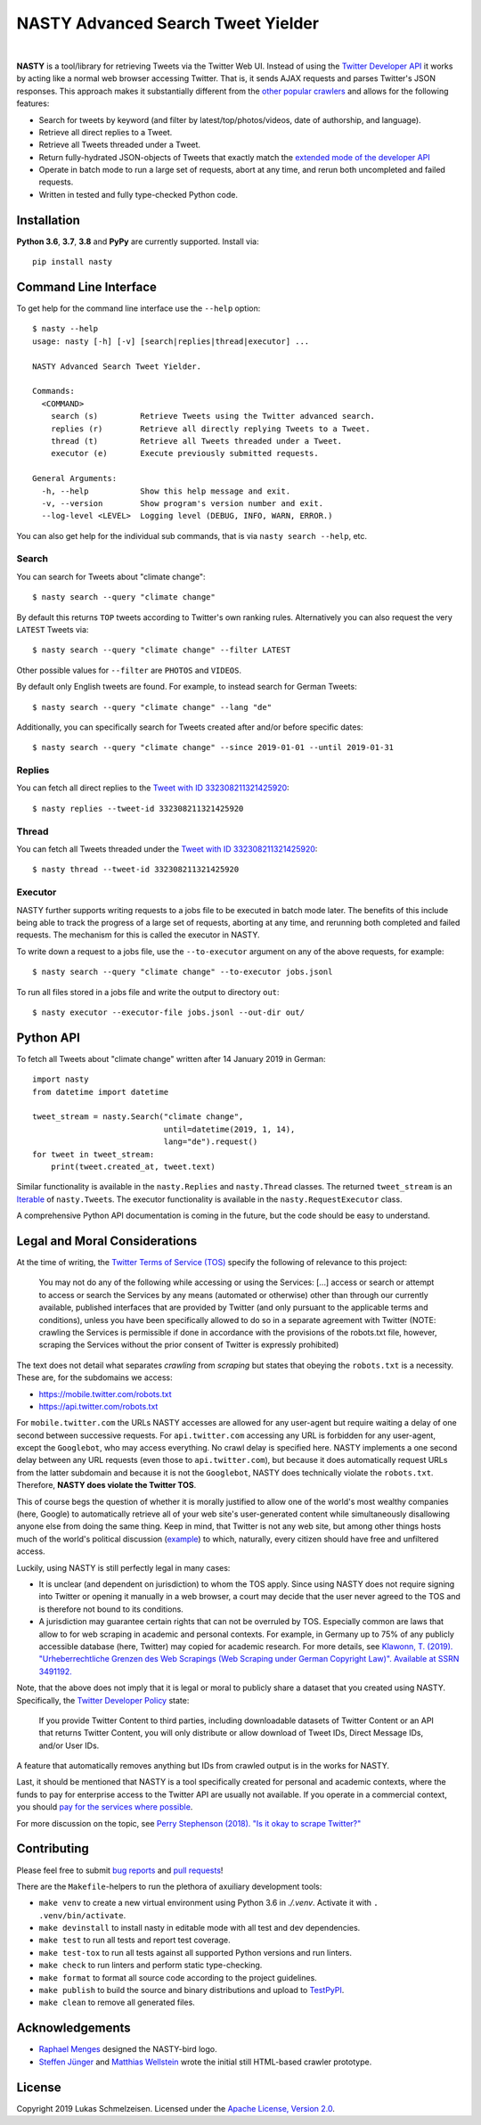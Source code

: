========================================================================================
NASTY Advanced Search Tweet Yielder
========================================================================================

.. image:: https://raw.githubusercontent.com/lschmelzeisen/nasty/master/assets/textlogo.png
    :alt: Logo
    :width: 420
    :height: 200
    :align: center

|

**NASTY** is a tool/library for retrieving Tweets via the Twitter Web UI.
Instead of using the `Twitter Developer API <https://developer.twitter.com/>`_ it
works by acting like a normal web browser accessing Twitter.
That is, it sends AJAX requests and parses Twitter's JSON responses.
This approach makes it substantially different from the
`other <https://github.com/bisguzar/twitter-scraper>`_
`popular <https://github.com/Jefferson-Henrique/GetOldTweets-python>`_
`crawlers <https://github.com/jonbakerfish/TweetScraper>`_ and allows for the following
features:

* Search for tweets by keyword (and filter by latest/top/photos/videos, date of
  authorship, and language).
* Retrieve all direct replies to a Tweet.
* Retrieve all Tweets threaded under a Tweet.
* Return fully-hydrated JSON-objects of Tweets that exactly match the `extended mode of
  the developer API <https://developer.twitter.com/en/docs/tweets/tweet-updates>`_
* Operate in batch mode to run a large set of requests, abort at any time, and rerun
  both uncompleted and failed requests.
* Written in tested and fully type-checked Python code.

Installation
========================================================================================

**Python 3.6**, **3.7**, **3.8** and **PyPy** are currently supported.
Install via::

    pip install nasty

Command Line Interface
========================================================================================

To get help for the command line interface use the ``--help`` option::

    $ nasty --help
    usage: nasty [-h] [-v] [search|replies|thread|executor] ...

    NASTY Advanced Search Tweet Yielder.

    Commands:
      <COMMAND>
        search (s)         Retrieve Tweets using the Twitter advanced search.
        replies (r)        Retrieve all directly replying Tweets to a Tweet.
        thread (t)         Retrieve all Tweets threaded under a Tweet.
        executor (e)       Execute previously submitted requests.

    General Arguments:
      -h, --help           Show this help message and exit.
      -v, --version        Show program's version number and exit.
      --log-level <LEVEL>  Logging level (DEBUG, INFO, WARN, ERROR.)

You can also get help for the individual sub commands, that is via ``nasty search
--help``, etc.

Search
----------------------------------------------------------------------------------------

You can search for Tweets about "climate change"::

    $ nasty search --query "climate change"

By default this returns ``TOP`` tweets according to Twitter's own ranking rules.
Alternatively you can also request the very ``LATEST`` Tweets via::

    $ nasty search --query "climate change" --filter LATEST

Other possible values for ``--filter`` are ``PHOTOS`` and ``VIDEOS``.

By default only English tweets are found.
For example, to instead search for German Tweets::

    $ nasty search --query "climate change" --lang "de"

Additionally, you can specifically search for Tweets created after and/or before
specific dates::

    $ nasty search --query "climate change" --since 2019-01-01 --until 2019-01-31

Replies
----------------------------------------------------------------------------------------

You can fetch all direct replies to the `Tweet with ID 332308211321425920
<https://twitter.com/realDonaldTrump/status/332308211321425920>`_::

    $ nasty replies --tweet-id 332308211321425920

Thread
----------------------------------------------------------------------------------------

You can fetch all Tweets threaded under the `Tweet with ID 332308211321425920
<https://twitter.com/realDonaldTrump/status/332308211321425920>`_::

    $ nasty thread --tweet-id 332308211321425920

Executor
----------------------------------------------------------------------------------------

NASTY further supports writing requests to a jobs file to be executed in batch mode
later.
The benefits of this include being able to track the progress of a large set of
requests, aborting at any time, and rerunning both completed and failed requests.
The mechanism for this is called the executor in NASTY.

To write down a request to a jobs file, use the ``--to-executor`` argument on any of
the above requests, for example::

    $ nasty search --query "climate change" --to-executor jobs.jsonl

To run all files stored in a jobs file and write the output to directory ``out``::

    $ nasty executor --executor-file jobs.jsonl --out-dir out/

Python API
========================================================================================

To fetch all Tweets about "climate change" written after 14 January 2019 in German::

    import nasty
    from datetime import datetime

    tweet_stream = nasty.Search("climate change",
                                until=datetime(2019, 1, 14),
                                lang="de").request()
    for tweet in tweet_stream:
        print(tweet.created_at, tweet.text)

Similar functionality is available in the ``nasty.Replies`` and ``nasty.Thread``
classes.
The returned ``tweet_stream`` is an `Iterable
<https://docs.python.org/3/library/typing.html#typing.Iterable>`_ of ``nasty.Tweet``\ s.
The executor functionality is available in the ``nasty.RequestExecutor`` class.

A comprehensive Python API documentation is coming in the future, but the code should
be easy to understand.

Legal and Moral Considerations
========================================================================================

At the time of writing, the
`Twitter Terms of Service (TOS) <https://twitter.com/en/tos>`_ specify the following of
relevance to this project:

    You may not do any of the following while accessing or using the Services: [...]
    access or search or attempt to access or search the Services by any means
    (automated or otherwise) other than through our currently available, published
    interfaces that are provided by Twitter (and only pursuant to the applicable terms
    and conditions), unless you have been specifically allowed to do so in a separate
    agreement with Twitter (NOTE: crawling the Services is permissible if done in
    accordance with the provisions of the robots.txt file, however, scraping the
    Services without the prior consent of Twitter is expressly prohibited)

The text does not detail what separates *crawling* from *scraping* but states that
obeying the ``robots.txt`` is a necessity.
These are, for the subdomains we access:

* https://mobile.twitter.com/robots.txt
* https://api.twitter.com/robots.txt

For ``mobile.twitter.com`` the URLs NASTY accesses are allowed for any user-agent but
require waiting a delay of one second between successive requests.
For ``api.twitter.com`` accessing any URL is forbidden for any user-agent, except the
``Googlebot``, who may access everything.
No crawl delay is specified here.
NASTY implements a one second delay between any URL requests (even those to
``api.twitter.com``), but because it does automatically request URLs from the latter
subdomain and because it is not the ``Googlebot``, NASTY does technically violate the
``robots.txt``.
Therefore, **NASTY does violate the Twitter TOS**.

This of course begs the question of whether it is morally justified to allow one of the
world's most wealthy companies (here, Google) to automatically retrieve all of your web
site's user-generated content while simultaneously disallowing anyone else from doing the
same thing.
Keep in mind, that Twitter is not any web site, but among other things hosts much of the
world's political discussion
(`example <https://twitter.com/realdonaldtrump/status/1213919480574812160>`_) to which,
naturally, every citizen should have free and unfiltered access.

Luckily, using NASTY is still perfectly legal in many cases:

* It is unclear (and dependent on jurisdiction) to whom the TOS apply.
  Since using NASTY does not require signing into Twitter or opening it manually in
  a web browser, a court may decide that the user never agreed to the TOS and is
  therefore not bound to its conditions.
* A jurisdiction may guarantee certain rights that can not be overruled by TOS.
  Especially common are laws that allow to for web scraping in academic and personal
  contexts.
  For example, in Germany up to 75% of any publicly accessible database (here, Twitter)
  may copied for academic research.
  For more details, see `Klawonn, T. (2019). "Urheberrechtliche Grenzen des Web Scrapings
  (Web Scraping under German Copyright Law)". Available at SSRN 3491192.
  <https://papers.ssrn.com/sol3/papers.cfm?abstract_id=3491192>`_

Note, that the above does not imply that it is legal or moral to publicly share a
dataset that you created using NASTY.
Specifically, the `Twitter Developer Policy
<https://developer.twitter.com/en/developer-terms/agreement-and-policy#id8>`_ state:

    If you provide Twitter Content to third parties, including downloadable datasets of
    Twitter Content or an API that returns Twitter Content, you will only distribute or
    allow download of Tweet IDs, Direct Message IDs, and/or User IDs.

A feature that automatically removes anything but IDs from crawled output is in the
works for NASTY.

Last, it should be mentioned that NASTY is a tool specifically created for personal and
academic contexts, where the funds to pay for enterprise access to the Twitter API are
usually not available.
If you operate in a commercial context, you should `pay for the services where possible
<https://developer.twitter.com/en/products/products-overview>`_.

For more discussion on the topic, see `Perry Stephenson (2018). "Is it okay to scrape
Twitter?" <https://perrystephenson.me/2018/08/11/is-it-okay-to-scrape-twitter/>`_


Contributing
========================================================================================

Please feel free to submit
`bug reports <https://github.com/lschmelzeisen/nasty/issues>`_ and
`pull requests <https://github.com/lschmelzeisen/nasty/pulls>`_!

There are the ``Makefile``-helpers to run the plethora of axuiliary development tools:

* ``make venv`` to create a new virtual environment using Python 3.6 in `./.venv`.
  Activate it with ``. .venv/bin/activate``.
* ``make devinstall`` to install nasty in editable mode with all test and dev
  dependencies.
* ``make test`` to run all tests and report test coverage.
* ``make test-tox`` to run all tests against all supported Python versions and run
  linters.
* ``make check`` to run linters and perform static type-checking.
* ``make format`` to format all source code according to the project guidelines.
* ``make publish`` to build the source and binary distributions and upload to `TestPyPI
  <https://test.pypi.org/>`_.
* ``make clean`` to remove all generated files.

Acknowledgements
========================================================================================

* `Raphael Menges <https://github.com/raphaelmenges>`_ designed the NASTY-bird logo.
* `Steffen Jünger <https://github.com/sjuenger>`_ and `Matthias Wellstein
  <https://github.com/mwellstein>`_ wrote the initial still HTML-based crawler
  prototype.

License
========================================================================================

Copyright 2019 Lukas Schmelzeisen.
Licensed under the
`Apache License, Version 2.0 <https://www.apache.org/licenses/LICENSE-2.0>`_.

